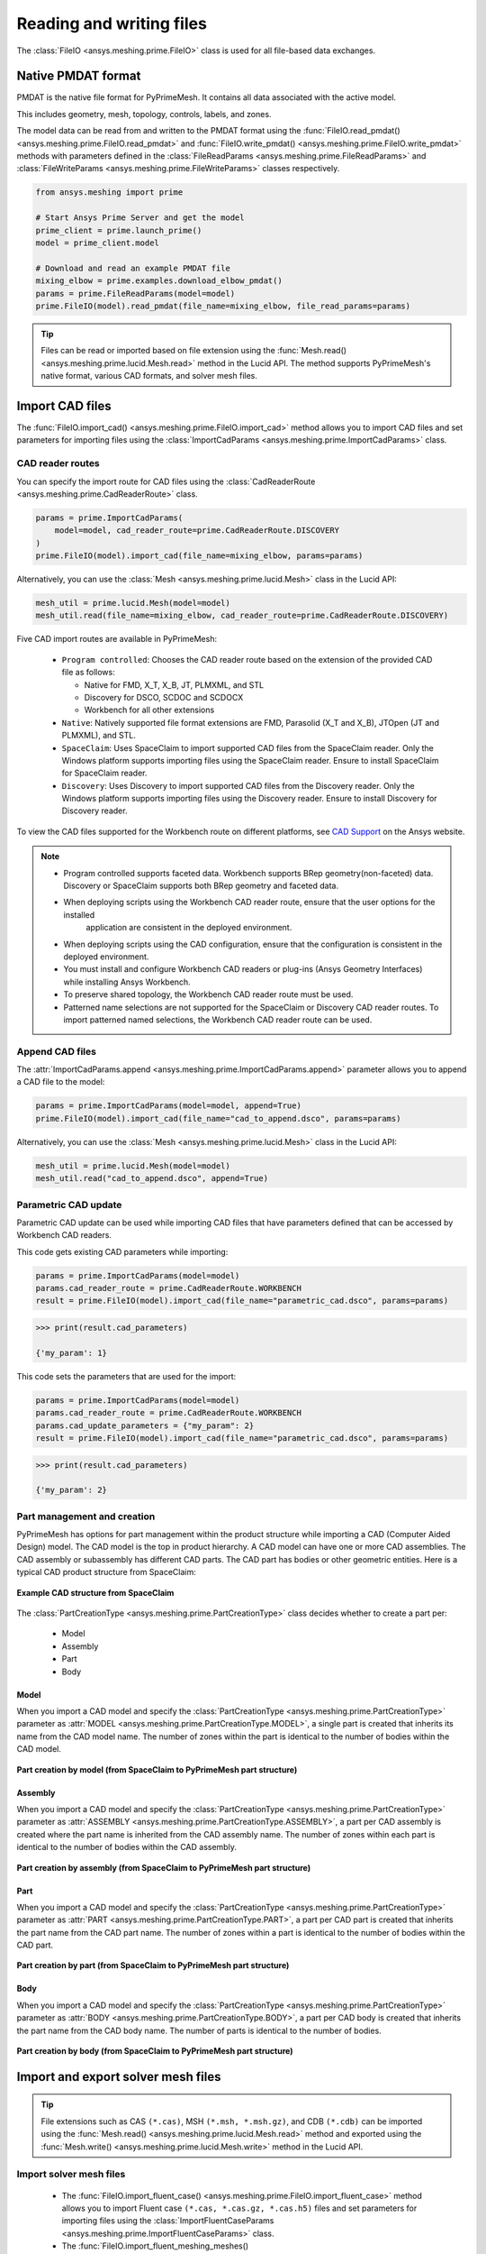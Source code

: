 .. _ref_index_reading_writing:


*************************
Reading and writing files
*************************

The :class:`FileIO <ansys.meshing.prime.FileIO>` class is used for all file-based data exchanges.


===================
Native PMDAT format
===================

PMDAT is the native file format for PyPrimeMesh. It contains all data associated with the active model.

This includes geometry, mesh, topology, controls, labels, and zones.

The model data can be read from and written to the PMDAT format using the
:func:`FileIO.read_pmdat() <ansys.meshing.prime.FileIO.read_pmdat>` and
:func:`FileIO.write_pmdat() <ansys.meshing.prime.FileIO.write_pmdat>` methods
with parameters defined in the :class:`FileReadParams <ansys.meshing.prime.FileReadParams>`
and :class:`FileWriteParams <ansys.meshing.prime.FileWriteParams>` classes respectively.

.. code-block:: python

    from ansys.meshing import prime

    # Start Ansys Prime Server and get the model
    prime_client = prime.launch_prime()
    model = prime_client.model

    # Download and read an example PMDAT file
    mixing_elbow = prime.examples.download_elbow_pmdat()
    params = prime.FileReadParams(model=model)
    prime.FileIO(model).read_pmdat(file_name=mixing_elbow, file_read_params=params)

.. tip::
    Files can be read or imported based on file extension using the :func:`Mesh.read() <ansys.meshing.prime.lucid.Mesh.read>`
    method in the Lucid API. The method supports PyPrimeMesh's native format, various CAD formats, and solver mesh files. 


================
Import CAD files
================

The :func:`FileIO.import_cad() <ansys.meshing.prime.FileIO.import_cad>` method allows
you to import CAD files and set parameters for importing files using the
:class:`ImportCadParams <ansys.meshing.prime.ImportCadParams>` class.  


CAD reader routes
-----------------

You can specify the import route for CAD files using the :class:`CadReaderRoute <ansys.meshing.prime.CadReaderRoute>` class.

.. code-block:: python

    params = prime.ImportCadParams(
        model=model, cad_reader_route=prime.CadReaderRoute.DISCOVERY
    )
    prime.FileIO(model).import_cad(file_name=mixing_elbow, params=params)

Alternatively, you can use the :class:`Mesh <ansys.meshing.prime.lucid.Mesh>` class in the Lucid API:

.. code-block:: python

    mesh_util = prime.lucid.Mesh(model=model)
    mesh_util.read(file_name=mixing_elbow, cad_reader_route=prime.CadReaderRoute.DISCOVERY)

Five CAD import routes are available in PyPrimeMesh:

 * ``Program controlled``: Chooses the CAD reader route based on the extension of the provided CAD file as follows:

   - Native for FMD, X_T, X_B, JT, PLMXML, and STL
   - Discovery for DSCO, SCDOC and SCDOCX
   - Workbench for all other extensions

 * ``Native``: Natively supported file format extensions are FMD,
   Parasolid (X_T and X_B), JTOpen (JT and PLMXML), and STL.

 * ``SpaceClaim``: Uses SpaceClaim to import supported CAD files from the SpaceClaim reader. Only the
   Windows platform supports importing files using the SpaceClaim reader. Ensure to install 
   SpaceClaim for SpaceClaim reader.

 * ``Discovery``: Uses Discovery to import supported CAD files from the Discovery reader. Only the
   Windows platform supports importing files using the Discovery reader.
   Ensure to install Discovery for Discovery reader. 

.. note:
    * When you import CAD using the SpaceClaim or Discovery reader routes the user import options in those applications are ignored.
    
    * If the options are required then you can import CAD in the application stand-alone with the options defined and export it to a native format (FMD or PMDB) to import into Ansys Prime Server.

 * ``Workbench``: Uses Workbench to import supported CAD files from the Workbench reader.
     Ensure to install Workbench for Workbench reader. 
    
To view the CAD files supported for the Workbench route on different platforms, see
`CAD Support <https://www.ansys.com/it-solutions/platform-support>`_ on the Ansys website. 

.. note::
    * Program controlled supports faceted data. Workbench supports BRep geometry(non-faceted) data. 
      Discovery or SpaceClaim supports both BRep geometry and faceted data.

    * When deploying scripts using the Workbench CAD reader route, ensure that the user options for the installed
       application are consistent in the deployed environment.
    * When deploying scripts using the CAD configuration, ensure that the configuration is consistent in the deployed
      environment.

    * You must install and configure Workbench CAD readers or plug-ins (Ansys Geometry Interfaces)
      while installing Ansys Workbench.

    * To preserve shared topology, the Workbench CAD reader route must be used.

    * Patterned name selections are not supported for the SpaceClaim or Discovery CAD reader routes.
      To import patterned named selections, the Workbench CAD reader route can be used.




Append CAD files
----------------

The :attr:`ImportCadParams.append <ansys.meshing.prime.ImportCadParams.append>` parameter allows
you to append a CAD file to the model: 

.. code-block:: python

    params = prime.ImportCadParams(model=model, append=True)
    prime.FileIO(model).import_cad(file_name="cad_to_append.dsco", params=params)

Alternatively, you can use the :class:`Mesh <ansys.meshing.prime.lucid.Mesh>` class in
the Lucid API:

.. code-block:: python

    mesh_util = prime.lucid.Mesh(model=model)
    mesh_util.read("cad_to_append.dsco", append=True)

Parametric CAD update
---------------------

Parametric CAD update can be used while importing CAD files that have parameters defined that
can be accessed by Workbench CAD readers.  

This code gets existing CAD parameters while importing:

.. code-block:: python

    params = prime.ImportCadParams(model=model)
    params.cad_reader_route = prime.CadReaderRoute.WORKBENCH
    result = prime.FileIO(model).import_cad(file_name="parametric_cad.dsco", params=params)

.. code-block:: pycon

    >>> print(result.cad_parameters)

    {'my_param': 1}

This code sets the parameters that are used for the import:

.. code-block:: python

    params = prime.ImportCadParams(model=model)
    params.cad_reader_route = prime.CadReaderRoute.WORKBENCH
    params.cad_update_parameters = {"my_param": 2}
    result = prime.FileIO(model).import_cad(file_name="parametric_cad.dsco", params=params)

.. code-block:: pycon

    >>> print(result.cad_parameters)

    {'my_param': 2}


Part management and creation
----------------------------

PyPrimeMesh has options for part management within the product structure while importing a CAD (Computer Aided Design) model. 
The CAD model is the top in product hierarchy. A CAD model can have one or more CAD assemblies. The CAD assembly or
subassembly has different CAD parts. The CAD part has bodies or other geometric entities. Here is a typical CAD product
structure from SpaceClaim:

.. figure:: ../images/cad_structure(2).png
    :width: 100pt
    :align: center

    **Example CAD structure from SpaceClaim**

The :class:`PartCreationType <ansys.meshing.prime.PartCreationType>` class decides whether to create a part per:

 * Model

 * Assembly

 * Part

 * Body


Model
^^^^^

When you import a CAD model and specify the :class:`PartCreationType <ansys.meshing.prime.PartCreationType>` parameter
as :attr:`MODEL <ansys.meshing.prime.PartCreationType.MODEL>`, a single part is created that inherits its name from
the CAD model name. The number of zones within the part is identical to the number of bodies within the CAD model.

.. figure:: ../images/creation_model(2).png
    :width: 220pt
    :align: center

    **Part creation by model (from SpaceClaim to PyPrimeMesh part structure)**

Assembly
^^^^^^^^

When you import a CAD model and specify the :class:`PartCreationType <ansys.meshing.prime.PartCreationType>` parameter
as :attr:`ASSEMBLY <ansys.meshing.prime.PartCreationType.ASSEMBLY>`, a part per CAD assembly is created where the part
name is inherited from the CAD assembly name. The number of zones within each part is identical to the number of bodies
within the CAD assembly.

.. figure:: ../images/creation_assembly(2).png
    :width: 200pt
    :align: center

    **Part creation by assembly (from SpaceClaim to PyPrimeMesh part structure)**

Part
^^^^

When you import a CAD model and specify the :class:`PartCreationType <ansys.meshing.prime.PartCreationType>` parameter
as :attr:`PART <ansys.meshing.prime.PartCreationType.PART>`, a part per CAD part is created that inherits the part
name from the CAD part name. The number of zones within a part is identical to the number of bodies within the CAD
part.

.. figure:: ../images/creation_part(2).png
    :width: 221pt
    :align: center

    **Part creation by part (from SpaceClaim to PyPrimeMesh part structure)**

Body
^^^^

When you import a CAD model and specify the :class:`PartCreationType <ansys.meshing.prime.PartCreationType>` parameter
as :attr:`BODY <ansys.meshing.prime.PartCreationType.BODY>`, a part per CAD body is created that inherits the part name
from the CAD body name. The number of parts is identical to the number of bodies.

.. figure:: ../images/creation_body(2).png
    :width: 200pt
    :align: center

    **Part creation by body (from SpaceClaim to PyPrimeMesh part structure)**


===================================
Import and export solver mesh files
===================================

.. tip::
    File extensions such as CAS ``(*.cas)``, MSH ``(*.msh, *.msh.gz)``, and CDB ``(*.cdb)`` can be imported
    using the :func:`Mesh.read() <ansys.meshing.prime.lucid.Mesh.read>` method and exported using the
    :func:`Mesh.write() <ansys.meshing.prime.lucid.Mesh.write>` method in the Lucid API.

Import solver mesh files
------------------------

 - The :func:`FileIO.import_fluent_case() <ansys.meshing.prime.FileIO.import_fluent_case>` method allows you
   to import Fluent case ``(*.cas, *.cas.gz, *.cas.h5)`` files and set parameters for importing files using the
   :class:`ImportFluentCaseParams <ansys.meshing.prime.ImportFluentCaseParams>` class.

 - The :func:`FileIO.import_fluent_meshing_meshes() <ansys.meshing.prime.FileIO.import_fluent_meshing_meshes>` method
   allows you to import Fluent Meshing's mesh files ``(*.msh, *.msh.gz)`` and set parameters for importing files
   using the :class:`ImportFluentMeshingMeshParams <ansys.meshing.prime.ImportFluentMeshingMeshParams>` class.
   You can import multiple files in parallel using multithreading with the optional
   :attr:`enable_multi_threading <ansys.meshing.prime.ImportFluentMeshingMeshParams.enable_multi_threading>`
   parameter.

 - The :func:`FileIO.import_mapdl_cdb() <ansys.meshing.prime.FileIO.import_mapdl_cdb>` method allows you to
   import MAPDL ``(*.cdb)`` files and set parameters for importing files using the
   :class:`ImportMapdlCdbParams <ansys.meshing.prime.ImportMapdlCdbParams>` class. You can import quadratic mesh
   elements as linear with the optional :attr:`drop_mid_nodes <ansys.meshing.prime.ImportMapdlCdbParams.drop_mid_nodes>`
   parameter.

.. note::
    All import methods have the optional parameter to append imported files to an existing model.

Export solver mesh files
------------------------

 - The :func:`FileIO.export_fluent_case() <ansys.meshing.prime.FileIO.export_fluent_case>` method allows you to
   export Fluent case ``(*.cas, *.cas.gz, *.cas.h5)`` files and set parameters for exporting files using the
   :class:`ExportFluentCaseParams <ansys.meshing.prime.ExportFluentCaseParams>` class.

 - The :func:`FileIO.export_fluent_meshing_meshes() <ansys.meshing.prime.FileIO.export_fluent_meshing_meshes>` method
   allows you to export Fluent Meshing's mesh ``(*.msh)`` files and set parameters for exporting files
   using the :class:`ExportFluentMeshingMeshParams <ansys.meshing.prime.ExportFluentMeshingMeshParams>` class.

 - The :func:`FileIO.export_mapdl_cdb() <ansys.meshing.prime.FileIO.export_mapdl_cdb>` method allows you to export
   MAPDL ``(*.cdb)`` files and set parameters for exporting files using the
   :class:`ExportMapdlCdbParams <ansys.meshing.prime.ExportMapdlCdbParams>` class.

 - The :func:`FileIO.export_boundary_fitted_spline_kfile() <ansys.meshing.prime.FileIO.export_boundary_fitted_spline_kfile>`
   method allows you to export IGA LS-DYNA keyword ``(*.k)`` files and set parameters for exporting boundary-fitted
   splines using the :class:`ExportBoundaryFittedSplineParams <ansys.meshing.prime.ExportBoundaryFittedSplineParams>` class.

 - The :func:`FileIO.export_lsdyna_keyword_file() <ansys.meshing.prime.FileIO.export_lsdyna_keyword_file>`
   function allows you to write out an LS-DYNA Keyword ``(*.k)`` file that contains the mesh definition and other 
   necessary information to carry out the analysis run by the LS-DYNA solver. 
   The :class:`ExportLSDynaKeywordFileParams <ansys.meshing.prime.ExportLSDynaKeywordFileParams>` class allows 
   you to specify the application type (``SEATBELT, DOORSLAM``), indicate whether to compute
   the spot weld thickness, append the material cards in the K file, provide the database cards
   to append in the K file, and specify the LS-DYNA data field format. You should specify the material 
   properties card and the database keywords card in LS-DYNA format.

 .. note::
    The :func:`FileIO.export_lsdyna_keyword_file() <ansys.meshing.prime.FileIO.export_lsdyna_keyword_file>` function
    is a beta API. The behavior and implementation might change in the future.


===============================
Read and write size field files
===============================

Native PSF format
-----------------

 - The :func:`FileIO.read_size_field() <ansys.meshing.prime.FileIO.read_size_field>` method allows you to
   read Ansys Prime Server's size field ``(*.psf, *.psf.gz)`` file and set parameters for reading this file
   using the :class:`ReadSizeFieldParams <ansys.meshing.prime.ReadSizeFieldParams>` class.

 - The :func:`FileIO.write_size_field() <ansys.meshing.prime.FileIO.write_size_field>` method allows you to
   write Ansys Prime Server's size field ``(*.psf)`` file and set parameters for writing this file using the
   :class:`WriteSizeFieldParams <ansys.meshing.prime.WriteSizeFieldParams>` class. You can write only active
   size fields into the file with the optional :attr:`write_only_active_size_fields <ansys.meshing.prime.WriteSizeFieldParams.write_only_active_size_fields>`
   parameter.

Fluent Meshing format
---------------------

The :func:`FileIO.import_fluent_meshing_size_field() <ansys.meshing.prime.FileIO.import_fluent_meshing_size_field>`
method allows you to import Fluent Meshing's size field ``(*.sf, *.sf.gz)`` file.
